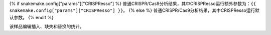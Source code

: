 {% if snakemake.config["params"]["CRISPResso"] %}
普通CRISPR/Cas9分析结果，其中CRISPResso运行额外参数为：``{{ snakemake.config["params"]["CRISPResso"] }}``。
{% else %}
普通CRISPR/Cas9分析结果，其中CRISPResso运行默认参数。
{% endif %}

该样品编辑插入、缺失和替换的统计。
